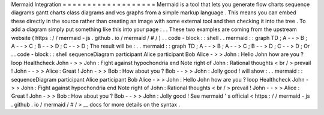Mermaid
Integration
=
=
=
=
=
=
=
=
=
=
=
=
=
=
=
=
=
=
=
Mermaid
is
a
tool
that
lets
you
generate
flow
charts
sequence
diagrams
gantt
charts
class
diagrams
and
vcs
graphs
from
a
simple
markup
language
.
This
means
you
can
embed
these
directly
in
the
source
rather
than
creating
an
image
with
some
external
tool
and
then
checking
it
into
the
tree
.
To
add
a
diagram
simply
put
something
like
this
into
your
page
:
.
.
These
two
examples
are
coming
from
the
upstream
website
(
https
:
/
/
mermaid
-
js
.
github
.
io
/
mermaid
/
#
/
)
.
.
code
-
block
:
:
shell
.
.
mermaid
:
:
graph
TD
;
A
-
-
>
B
;
A
-
-
>
C
;
B
-
-
>
D
;
C
-
-
>
D
;
The
result
will
be
:
.
.
mermaid
:
:
graph
TD
;
A
-
-
>
B
;
A
-
-
>
C
;
B
-
-
>
D
;
C
-
-
>
D
;
Or
.
.
code
-
block
:
:
shell
sequenceDiagram
participant
Alice
participant
Bob
Alice
-
>
>
John
:
Hello
John
how
are
you
?
loop
Healthcheck
John
-
>
>
John
:
Fight
against
hypochondria
end
Note
right
of
John
:
Rational
thoughts
<
br
/
>
prevail
!
John
-
-
>
>
Alice
:
Great
!
John
-
>
>
Bob
:
How
about
you
?
Bob
-
-
>
>
John
:
Jolly
good
!
will
show
:
.
.
mermaid
:
:
sequenceDiagram
participant
Alice
participant
Bob
Alice
-
>
>
John
:
Hello
John
how
are
you
?
loop
Healthcheck
John
-
>
>
John
:
Fight
against
hypochondria
end
Note
right
of
John
:
Rational
thoughts
<
br
/
>
prevail
!
John
-
-
>
>
Alice
:
Great
!
John
-
>
>
Bob
:
How
about
you
?
Bob
-
-
>
>
John
:
Jolly
good
!
See
mermaid
'
s
official
<
https
:
/
/
mermaid
-
js
.
github
.
io
/
mermaid
/
#
/
>
__
docs
for
more
details
on
the
syntax
.
